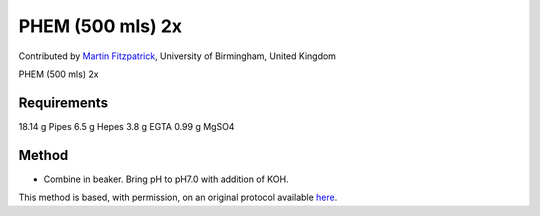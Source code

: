 PHEM (500 mls) 2x 
========================================================================================================

.. sectionauthor:: mfitzp <martin.fitzpatrick@gmail.com>

Contributed by `Martin Fitzpatrick <http://martinfitzpatrick.name/>`__, University of Birmingham, United Kingdom

PHEM (500 mls) 2x 






Requirements
------------
18.14 g Pipes
6.5 g Hepes
3.8 g EGTA
0.99 g MgSO4


Method
------

- Combine in beaker. Bring pH to pH7.0 with addition of KOH.







This method is based, with permission, on an original protocol available `here <http://www.bio.unc.edu/faculty/salmon/lab/protocolscommonbuffers.html>`_.
